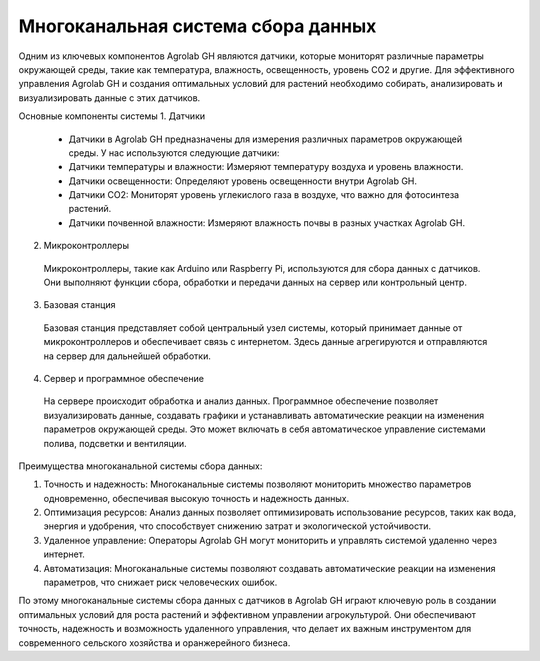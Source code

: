 Многоканальная система сбора данных
===================================

Одним из ключевых компонентов Agrolab GH являются датчики, которые мониторят различные параметры окружающей среды, такие как температура, влажность, освещенность, уровень CO2 и другие. Для эффективного управления Agrolab GH и создания оптимальных условий для растений необходимо собирать, анализировать и визуализировать данные с этих датчиков.

Основные компоненты системы
1. Датчики
  * Датчики в Agrolab GH предназначены для измерения различных параметров окружающей среды. У нас используются следующие датчики:
  * Датчики температуры и влажности: Измеряют температуру воздуха и уровень влажности.
  * Датчики освещенности: Определяют уровень освещенности внутри Agrolab GH.
  * Датчики CO2: Мониторят уровень углекислого газа в воздухе, что важно для фотосинтеза растений.
  * Датчики почвенной влажности: Измеряют влажность почвы в разных участках Agrolab GH.

2. Микроконтроллеры
  Микроконтроллеры, такие как Arduino или Raspberry Pi, используются для сбора данных с датчиков. Они выполняют функции сбора, обработки и передачи данных на сервер или контрольный центр.

3. Базовая станция
  Базовая станция представляет собой центральный узел системы, который принимает данные от микроконтроллеров и обеспечивает связь с интернетом. Здесь данные агрегируются и отправляются на сервер для дальнейшей обработки.

4. Сервер и программное обеспечение
  На сервере происходит обработка и анализ данных. Программное обеспечение позволяет визуализировать данные, создавать графики и устанавливать автоматические реакции на изменения параметров окружающей среды. Это может включать в себя автоматическое управление системами полива, подсветки и вентиляции.

Преимущества многоканальной системы сбора данных: 

1. Точность и надежность: Многоканальные системы позволяют мониторить множество параметров одновременно, обеспечивая высокую точность и надежность данных.
2. Оптимизация ресурсов: Анализ данных позволяет оптимизировать использование ресурсов, таких как вода, энергия и удобрения, что способствует снижению затрат и экологической устойчивости.
3. Удаленное управление: Операторы Agrolab GH могут мониторить и управлять системой удаленно через интернет.
4. Автоматизация: Многоканальные системы позволяют создавать автоматические реакции на изменения параметров, что снижает риск человеческих ошибок.

По этому многоканальные системы сбора данных с датчиков в Agrolab GH играют ключевую роль в создании оптимальных условий для роста растений и эффективном управлении агрокультурой. Они обеспечивают точность, надежность и возможность удаленного управления, что делает их важным инструментом для современного сельского хозяйства и оранжерейного бизнеса.

